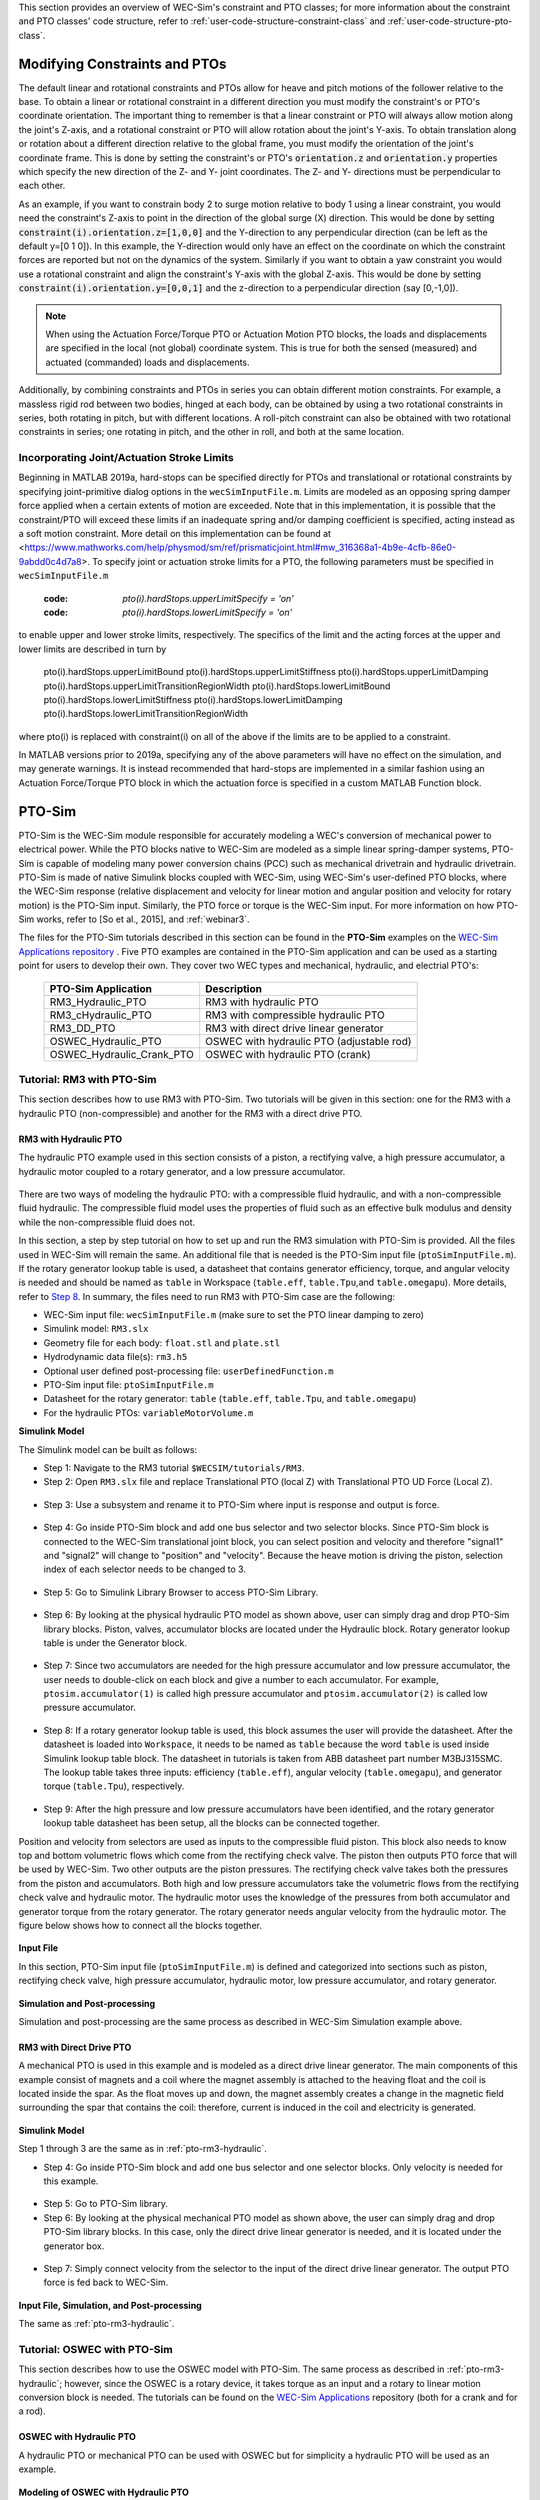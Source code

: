 
This section provides an overview of WEC-Sim's constraint and PTO classes; for 
more information about the constraint and PTO classes' code structure, refer to 
:ref:`user-code-structure-constraint-class` and 
:ref:`user-code-structure-pto-class`. 

Modifying Constraints and PTOs
^^^^^^^^^^^^^^^^^^^^^^^^^^^^^^

The default linear and rotational constraints and PTOs allow for heave and 
pitch motions of the follower relative to the base. To obtain a linear or 
rotational constraint in a different direction you must modify the constraint's 
or PTO's coordinate orientation. The important thing to remember is that a 
linear constraint or PTO will always allow motion along the joint's Z-axis, and 
a rotational constraint or PTO will allow rotation about the joint's Y-axis. To 
obtain translation along or rotation about a different direction relative to 
the global frame, you must modify the orientation of the joint's coordinate 
frame. This is done by setting the constraint's or PTO's :code:`orientation.z` 
and :code:`orientation.y` properties which specify the new direction of the Z- 
and Y- joint coordinates. The Z- and Y- directions must be perpendicular to 
each other. 

As an example, if you want to constrain body 2 to surge motion relative to body 
1 using a linear constraint, you would need the constraint's Z-axis to point in 
the direction of the global surge (X) direction. This would be done by setting 
:code:`constraint(i).orientation.z=[1,0,0]` and the Y-direction to any 
perpendicular direction (can be left as the default y=[0 1 0]). In this 
example, the Y-direction would only have an effect on the coordinate on which 
the constraint forces are reported but not on the dynamics of the system. 
Similarly if you want to obtain a yaw constraint you would use a rotational 
constraint and align the constraint's Y-axis with the global Z-axis. This would 
be done by setting :code:`constraint(i).orientation.y=[0,0,1]` and the 
z-direction to a perpendicular direction (say [0,-1,0]). 

.. Note::

    When using the Actuation Force/Torque PTO or Actuation Motion PTO blocks, 
    the loads and displacements are specified in the local (not global) 
    coordinate system. This is true for both the sensed (measured) and actuated 
    (commanded) loads and displacements.

Additionally, by combining constraints and PTOs in series you can obtain 
different motion constraints. For example, a massless rigid rod between two 
bodies, hinged at each body, can be obtained by using a two rotational 
constraints in series, both rotating in pitch, but with different locations. A 
roll-pitch constraint can also be obtained with two rotational constraints in 
series; one rotating in pitch, and the other in roll, and both at the same 
location. 

Incorporating Joint/Actuation Stroke Limits
"""""""""""""""""""""""""""""""""""""""""""

Beginning in MATLAB 2019a, hard-stops can be specified directly for PTOs and 
translational or rotational constraints by specifying joint-primitive dialog 
options in the ``wecSimInputFile.m``. Limits are modeled as an opposing spring 
damper force applied when a certain extents of motion are exceeded. Note that 
in this implementation, it is possible that the constraint/PTO will exceed 
these limits if an inadequate spring and/or damping coefficient is specified, 
acting instead as a soft motion constraint. More detail on this implementation 
can be found at
<https://www.mathworks.com/help/physmod/sm/ref/prismaticjoint.html#mw_316368a1-4b9e-4cfb-86e0-9abdd0c4d7a8>.
To specify joint or actuation stroke limits for a PTO, the following parameters 
must be specified in ``wecSimInputFile.m`` 

	:code: `pto(i).hardStops.upperLimitSpecify = 'on'`
	:code: `pto(i).hardStops.lowerLimitSpecify = 'on'`

to enable upper and lower stroke limits, respectively. The specifics of the 
limit and the acting forces at the upper and lower limits are described in turn 
by 

	pto(i).hardStops.upperLimitBound
	pto(i).hardStops.upperLimitStiffness
	pto(i).hardStops.upperLimitDamping
	pto(i).hardStops.upperLimitTransitionRegionWidth
	pto(i).hardStops.lowerLimitBound
	pto(i).hardStops.lowerLimitStiffness
	pto(i).hardStops.lowerLimitDamping
	pto(i).hardStops.lowerLimitTransitionRegionWidth

where pto(i) is replaced with constraint(i) on all of the above if the limits 
are to be applied to a constraint. 

In MATLAB versions prior to 2019a, specifying any of the above parameters will 
have no effect on the simulation, and may generate warnings. It is instead 
recommended that hard-stops are implemented in a similar fashion using an 
Actuation Force/Torque PTO block in which the actuation force is specified in a 
custom MATLAB Function block. 

PTO-Sim
^^^^^^^

PTO-Sim is the WEC-Sim module responsible for accurately modeling a WEC's 
conversion of mechanical power to electrical power. While the PTO blocks native 
to WEC-Sim are modeled as a simple linear spring-damper systems, PTO-Sim is 
capable of modeling many power conversion chains (PCC) such as mechanical 
drivetrain and hydraulic drivetrain. PTO-Sim is made of native Simulink blocks 
coupled with WEC-Sim, using WEC-Sim's user-defined PTO blocks, where the 
WEC-Sim response (relative displacement and velocity for linear motion and 
angular position and velocity for rotary motion) is the PTO-Sim input. 
Similarly, the PTO force or torque is the WEC-Sim input. For more information 
on how PTO-Sim works, refer to [So et al., 2015], and :ref:`webinar3`. 

The files for the PTO-Sim tutorials described in this section can be found in 
the **PTO-Sim** examples on the `WEC-Sim Applications repository 
<https://github.com/WEC-Sim/WEC-Sim_Applications>`_ . Five PTO examples are 
contained in the PTO-Sim application and can be used as a starting point for 
users to develop their own. They cover two WEC types and mechanical, hydraulic, 
and electrial PTO's: 

	+--------------------------------+-------------------------------------------+
	|     **PTO-Sim Application**    |               **Description**             |                
	+--------------------------------+-------------------------------------------+
	|   RM3_Hydraulic_PTO            | RM3 with hydraulic PTO                    |
	+--------------------------------+-------------------------------------------+
	|   RM3_cHydraulic_PTO           | RM3 with compressible hydraulic PTO       |
	+--------------------------------+-------------------------------------------+
	|   RM3_DD_PTO                   | RM3 with direct drive linear generator    |
	+--------------------------------+-------------------------------------------+
	|   OSWEC_Hydraulic_PTO          | OSWEC with hydraulic PTO (adjustable rod) |
	+--------------------------------+-------------------------------------------+
	|   OSWEC_Hydraulic_Crank_PTO    | OSWEC with hydraulic PTO (crank)          |
	+--------------------------------+-------------------------------------------+

Tutorial: RM3 with PTO-Sim
""""""""""""""""""""""""""

This section describes how to use RM3 with PTO-Sim. Two tutorials will be given 
in this section: one for the RM3 with a hydraulic PTO (non-compressible) and 
another for the RM3 with a direct drive PTO. 

.. _pto-rm3-hydraulic:

RM3 with Hydraulic PTO
++++++++++++++++++++++

The hydraulic PTO example used in this section consists of a piston, a 
rectifying valve, a high pressure accumulator, a hydraulic motor coupled to a 
rotary generator, and a low pressure accumulator. 

.. figure:: /_static/images/HYDPHYMODEL.PNG
   :width: 400pt 

There are two ways of modeling the hydraulic PTO: with a compressible fluid 
hydraulic, and with a non-compressible fluid hydraulic. The compressible fluid 
model uses the properties of fluid such as an effective bulk modulus and 
density while the non-compressible fluid does not. 

In this section, a step by step tutorial on how to set up and run the RM3 
simulation with PTO-Sim is provided. All the files used in WEC-Sim will remain 
the same. An additional file that is needed is the PTO-Sim input file 
(``ptoSimInputFile.m``). If the rotary generator lookup table is used, a 
datasheet that contains generator efficiency, torque, and angular velocity is 
needed and should be named as ``table`` in Workspace (``table.eff``, 
``table.Tpu``,and ``table.omegapu``). More details, refer to `Step 8`_. In 
summary, the files need to run RM3 with PTO-Sim case are the following: 

* WEC-Sim input file: ``wecSimInputFile.m`` (make sure to set the PTO linear 
  damping to zero)
* Simulink model: ``RM3.slx``
* Geometry file for each body: ``float.stl`` and ``plate.stl``
* Hydrodynamic data file(s): ``rm3.h5``
* Optional user defined post-processing file: ``userDefinedFunction.m``
* PTO-Sim input file: ``ptoSimInputFile.m``
* Datasheet for the rotary generator: ``table`` (``table.eff``, ``table.Tpu``,
  and ``table.omegapu``)
* For the hydraulic PTOs: ``variableMotorVolume.m``

**Simulink Model**

The Simulink model can be built as follows:

* Step 1: Navigate to the RM3 tutorial ``$WECSIM/tutorials/RM3``.

* Step 2: Open ``RM3.slx`` file and replace Translational PTO (local Z) with 
  Translational PTO UD Force (Local Z). 

.. figure:: /_static/images/TRANSLATIONALPTOUD.PNG
   :width: 400pt 

* Step 3: Use a subsystem and rename it to PTO-Sim where input is response and
  output is force.

.. figure:: /_static/images/RM3WITHPTOSIMBLOCK.PNG
   :width: 400pt

* Step 4: Go inside PTO-Sim block and add one bus selector and two selector 
  blocks. Since PTO-Sim block is connected to the WEC-Sim translational joint 
  block, you can select position and velocity and therefore "signal1" and 
  "signal2" will change to "position" and "velocity". Because the heave motion 
  is driving the piston, selection index of each selector needs to be changed 
  to 3.

.. figure:: /_static/images/SELECTORS.PNG
   :width: 400pt

* Step 5: Go to Simulink Library Browser to access PTO-Sim Library. 

.. figure:: /_static/images/WEC-Sim_Lib_ptosim_hyd.PNG
   :width: 400pt

* Step 6: By looking at the physical hydraulic PTO model as shown above, user 
  can simply drag and drop PTO-Sim library blocks. Piston, valves, accumulator 
  blocks are located under the Hydraulic block. Rotary generator lookup table 
  is under the Generator block. 

.. figure:: /_static/images/WEC-Sim_Lib_ptosim.PNG
   :width: 400pt

* Step 7: Since two accumulators are needed for the high pressure accumulator 
  and low pressure accumulator, the user needs to double-click on each block 
  and give a number to each accumulator. For example, ``ptosim.accumulator(1)`` 
  is called high pressure accumulator and ``ptosim.accumulator(2)`` is called 
  low pressure accumulator.

.. figure:: /_static/images/MULTIPLEACCUMULATORS.PNG
   :width: 400pt

.. _`Step 8`:

* Step 8: If a rotary generator lookup table is used, this block assumes the 
  user will provide the datasheet. After the datasheet is loaded into 
  ``Workspace``, it needs to be named as ``table`` because the word ``table`` 
  is used inside Simulink lookup table block. The datasheet in tutorials is 
  taken from ABB datasheet part number M3BJ315SMC. The lookup table takes 
  three inputs: efficiency (``table.eff``), angular velocity 
  (``table.omegapu``), and generator torque (``table.Tpu``), respectively. 

.. figure:: /_static/images/ROTARYHIGHLEVELBLOCK.PNG
   :width: 400pt

.. figure:: /_static/images/ROTARYBLOCK.PNG
   :width: 400pt

.. figure:: /_static/images/ROTARYGENLOOKUPTABLE.PNG
   :width: 400pt

* Step 9: After the high pressure and low pressure accumulators have been 
  identified, and the rotary generator lookup table datasheet has been setup, 
  all the blocks can be connected together. 

Position and velocity from selectors are used as inputs to the compressible 
fluid piston. This block also needs to know top and bottom volumetric flows 
which come from the rectifying check valve. The piston then outputs PTO force 
that will be used by WEC-Sim. Two other outputs are the piston pressures. The 
rectifying check valve takes both the pressures from the piston and 
accumulators. Both high and low pressure accumulators take the volumetric flows 
from the rectifying check valve and hydraulic motor. The hydraulic motor uses 
the knowledge of the pressures from both accumulator and generator torque from 
the rotary generator. The rotary generator needs angular velocity from the 
hydraulic motor. The figure below shows how to connect all the blocks together. 

.. figure:: /_static/images/HYDPTOSIM.PNG
   :width: 400pt

**Input File**

In this section, PTO-Sim input file (``ptoSimInputFile.m``) is defined and 
categorized into sections such as piston, rectifying check valve, high pressure 
accumulator, hydraulic motor, low pressure accumulator, and rotary generator. 

.. figure:: /_static/images/PTOSIMINPUTFILE.PNG
   :width: 400pt

**Simulation and Post-processing**

Simulation and post-processing are the same process as described in WEC-Sim 
Simulation example above. 

RM3 with Direct Drive PTO
+++++++++++++++++++++++++

A mechanical PTO is used in this example and is modeled as a direct drive 
linear generator. The main components of this example consist of magnets and a 
coil where the magnet assembly is attached to the heaving float and the coil is 
located inside the spar. As the float moves up and down, the magnet assembly 
creates a change in the magnetic field surrounding the spar that contains the 
coil: therefore, current is induced in the coil and electricity is generated. 

.. figure:: /_static/images/MECHANICALPTO.PNG
   :width: 400pt

**Simulink Model**

Step 1 through 3 are the same as in :ref:`pto-rm3-hydraulic`. 

* Step 4: Go inside PTO-Sim block and add one bus selector and one selector 
  blocks. Only velocity is needed for this example.

.. figure:: /_static/images/SELECTORS2.PNG
   :width: 400pt

* Step 5: Go to PTO-Sim library.

* Step 6: By looking at the physical mechanical PTO model as shown above, the 
  user can simply drag and drop PTO-Sim library blocks. In this case, only the 
  direct drive linear generator is needed, and it is located under the 
  generator box.

.. figure:: /_static/images/USEPTOSIMLIB2.PNG
   :width: 400pt

* Step 7: Simply connect velocity from the selector to the input of the direct 
  drive linear generator. The output PTO force is fed back to WEC-Sim. 

.. figure:: /_static/images/DDLINEARGENPTOSIM.PNG
   :width: 400pt

**Input File, Simulation, and Post-processing**

The same as :ref:`pto-rm3-hydraulic`.

Tutorial: OSWEC with PTO-Sim
""""""""""""""""""""""""""""

This section describes how to use the OSWEC model with PTO-Sim. The same 
process as described in :ref:`pto-rm3-hydraulic`; however, since the OSWEC is a 
rotary device, it takes torque as an input and a rotary to linear motion 
conversion block is needed. The tutorials can be found on the 
`WEC-Sim Applications <https://github.com/WEC-Sim/WEC-Sim_Applications>`_ 
repository (both for a crank and for a rod). 

OSWEC with Hydraulic PTO
++++++++++++++++++++++++

A hydraulic PTO or mechanical PTO can be used with OSWEC but for simplicity a 
hydraulic PTO will be used as an example. 

.. figure:: /_static/images/OSWECPHYMODEL.PNG
   :width: 400pt

.. figure:: /_static/images/MoTIONMECHANISM.PNG
   :width: 400pt

**Modeling of OSWEC with Hydraulic PTO**

The same as :ref:`pto-rm3-hydraulic`.

**Simulink Model**

The Simulink model can be built as following:

* Step 1: Copy OSWEC tutorial folder to get started  ``$WECSIM\tutorials\OSWEC``. 

* Step 2: Open ``OSWEC.slx`` file and replace Rotary PTO (Local RY) with 
  Rotational PTO UD Torque (Local RY).

.. figure:: /_static/images/OSWECWITHPTOSIMBLOCK.PNG
   :width: 400pt

* Step 3: Use a subsystem and rename it to PTO-Sim where input is response and 
  output is torque.

.. figure:: /_static/images/OSWECWITHPTOSIMBLOCK1.PNG
   :width: 400pt

* Step 4: Go inside PTO-Sim block and drag and drop one bus selector and two 
  selector blocks. Since pitch is driving the piston, selection index of each 
  selector needs to be changed to 5. Next, go to PTO-Sim library and drag and 
  drop all the blocks for the hydraulic PTO. The rotary to linear adjustable 
  rod block can be found under rotary to linear conversion box. 

.. figure:: /_static/images/USEPTOSIMLIB3.PNG
   :width: 400pt

* Step 5: The rotary to linear adjustable rod block takes angular position and 
  velocity from index selector blocks and PTO force from compressible fluid 
  piston block. The outputs of the rotary to linear adjustable rod block are 
  linear position, velocity, and torque. Linear position and velocity are used 
  as inputs for compressible fluid piston and torque is fed back to WEC-Sim. 
  The rest of the connections are the same as in RM3 with hydraulic PTO. The 
  user is encouraged to go up one level to check the connections between 
  PTO-Sim and WEC-Sim.  

.. figure:: /_static/images/HYDPTOSIMOSWEC.PNG
   :width: 400pt

**Input File, Simulation, and Post-processing**

The same as :ref:`pto-rm3-hydraulic`.
